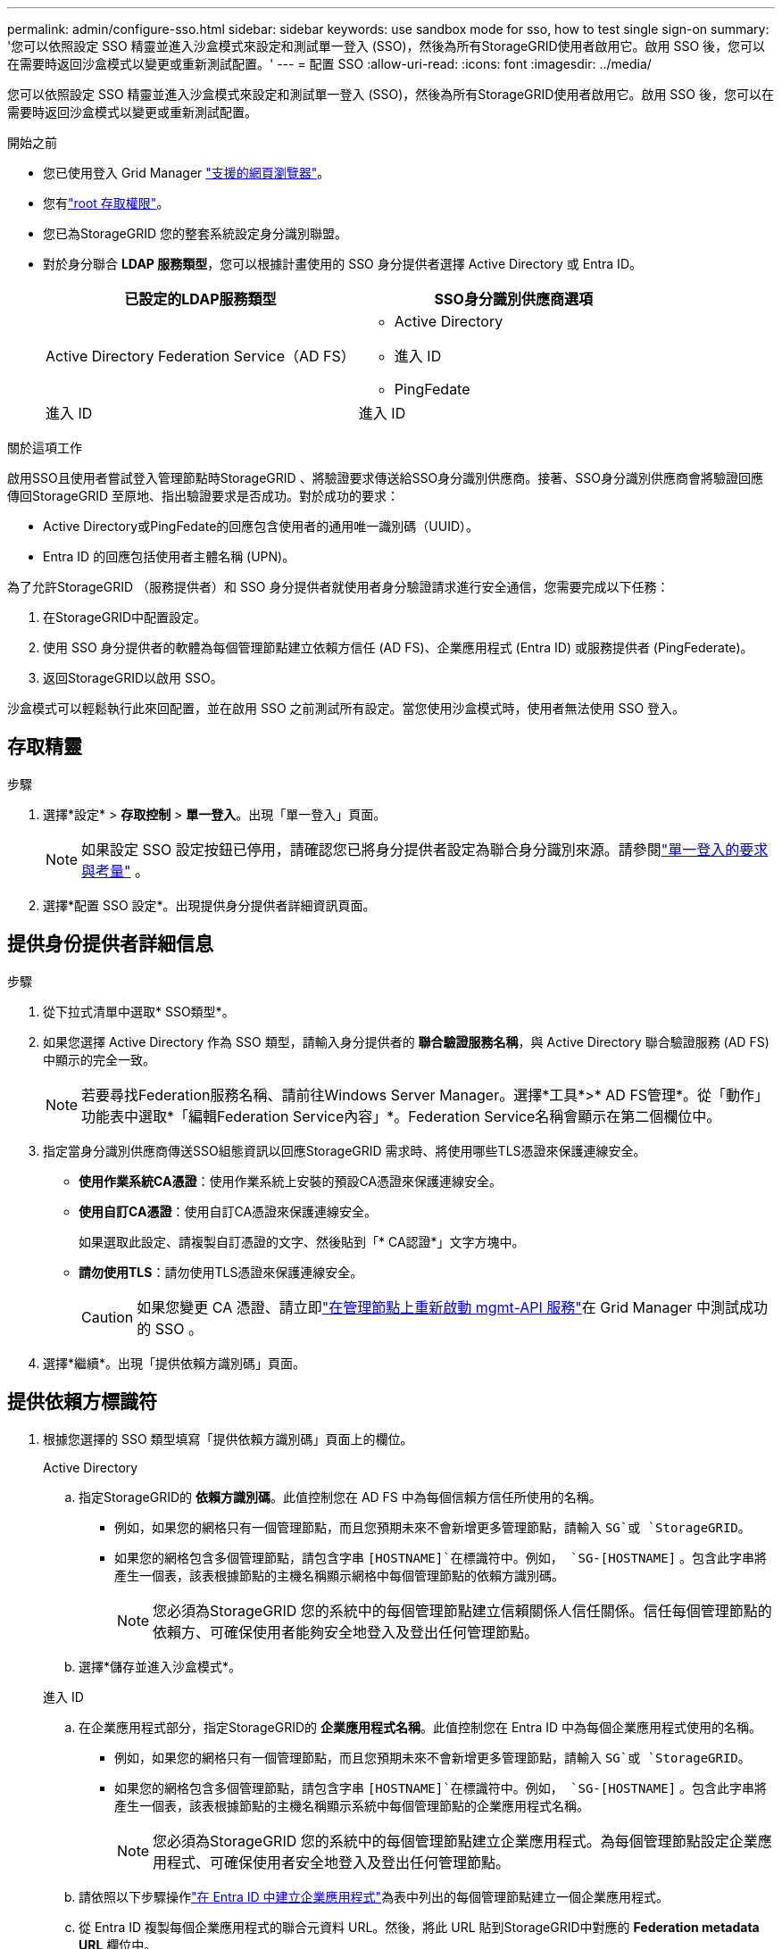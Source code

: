 ---
permalink: admin/configure-sso.html 
sidebar: sidebar 
keywords: use sandbox mode for sso, how to test single sign-on 
summary: '您可以依照設定 SSO 精靈並進入沙盒模式來設定和測試單一登入 (SSO)，然後為所有StorageGRID使用者啟用它。啟用 SSO 後，您可以在需要時返回沙盒模式以變更或重新測試配置。' 
---
= 配置 SSO
:allow-uri-read: 
:icons: font
:imagesdir: ../media/


[role="lead"]
您可以依照設定 SSO 精靈並進入沙盒模式來設定和測試單一登入 (SSO)，然後為所有StorageGRID使用者啟用它。啟用 SSO 後，您可以在需要時返回沙盒模式以變更或重新測試配置。

.開始之前
* 您已使用登入 Grid Manager link:../admin/web-browser-requirements.html["支援的網頁瀏覽器"]。
* 您有link:admin-group-permissions.html["root 存取權限"]。
* 您已為StorageGRID 您的整套系統設定身分識別聯盟。
* 對於身分聯合 *LDAP 服務類型*，您可以根據計畫使用的 SSO 身分提供者選擇 Active Directory 或 Entra ID。
+
[cols="1a,1a"]
|===
| 已設定的LDAP服務類型 | SSO身分識別供應商選項 


 a| 
Active Directory Federation Service（AD FS）
 a| 
** Active Directory
** 進入 ID
** PingFedate




 a| 
進入 ID
 a| 
進入 ID

|===


.關於這項工作
啟用SSO且使用者嘗試登入管理節點時StorageGRID 、將驗證要求傳送給SSO身分識別供應商。接著、SSO身分識別供應商會將驗證回應傳回StorageGRID 至原地、指出驗證要求是否成功。對於成功的要求：

* Active Directory或PingFedate的回應包含使用者的通用唯一識別碼（UUID）。
* Entra ID 的回應包括使用者主體名稱 (UPN)。


為了允許StorageGRID （服務提供者）和 SSO 身分提供者就使用者身分驗證請求進行安全通信，您需要完成以下任務：

. 在StorageGRID中配置設定。
. 使用 SSO 身分提供者的軟體為每個管理節點建立依賴方信任 (AD FS)、企業應用程式 (Entra ID) 或服務提供者 (PingFederate)。
. 返回StorageGRID以啟用 SSO。


沙盒模式可以輕鬆執行此來回配置，並在啟用 SSO 之前測試所有設定。當您使用沙盒模式時，使用者無法使用 SSO 登入。



== 存取精靈

.步驟
. 選擇*設定* > *存取控制* > *單一登入*。出現「單一登入」頁面。
+

NOTE: 如果設定 SSO 設定按鈕已停用，請確認您已將身分提供者設定為聯合身分識別來源。請參閱link:requirements-for-sso.html["單一登入的要求與考量"] 。

. 選擇*配置 SSO 設定*。出現提供身分提供者詳細資訊頁面。




== 提供身份提供者詳細信息

.步驟
. 從下拉式清單中選取* SSO類型*。
. 如果您選擇 Active Directory 作為 SSO 類型，請輸入身分提供者的 *聯合驗證服務名稱*，與 Active Directory 聯合驗證服務 (AD FS) 中顯示的完全一致。
+

NOTE: 若要尋找Federation服務名稱、請前往Windows Server Manager。選擇*工具*>* AD FS管理*。從「動作」功能表中選取*「編輯Federation Service內容」*。Federation Service名稱會顯示在第二個欄位中。

. 指定當身分識別供應商傳送SSO組態資訊以回應StorageGRID 需求時、將使用哪些TLS憑證來保護連線安全。
+
** *使用作業系統CA憑證*：使用作業系統上安裝的預設CA憑證來保護連線安全。
** *使用自訂CA憑證*：使用自訂CA憑證來保護連線安全。
+
如果選取此設定、請複製自訂憑證的文字、然後貼到「* CA認證*」文字方塊中。

** *請勿使用TLS*：請勿使用TLS憑證來保護連線安全。
+

CAUTION: 如果您變更 CA 憑證、請立即link:../maintain/starting-or-restarting-service.html["在管理節點上重新啟動 mgmt-API 服務"]在 Grid Manager 中測試成功的 SSO 。



. 選擇*繼續*。出現「提供依賴方識別碼」頁面。




== [[enter-sandbox-mode]]提供依賴方標識符

. 根據您選擇的 SSO 類型填寫「提供依賴方識別碼」頁面上的欄位。
+
[role="tabbed-block"]
====
.Active Directory
--
.. 指定StorageGRID的 *依賴方識別碼*。此值控制您在 AD FS 中為每個信賴方信任所使用的名稱。
+
*** 例如，如果您的網格只有一個管理節點，而且您預期未來不會新增更多管理節點，請輸入 `SG`或 `StorageGRID`。
*** 如果您的網格包含多個管理節點，請包含字串 `[HOSTNAME]`在標識符中。例如，  `SG-[HOSTNAME]` 。包含此字串將產生一個表，該表根據節點的主機名稱顯示網格中每個管理節點的依賴方識別碼。
+

NOTE: 您必須為StorageGRID 您的系統中的每個管理節點建立信賴關係人信任關係。信任每個管理節點的依賴方、可確保使用者能夠安全地登入及登出任何管理節點。



.. 選擇*儲存並進入沙盒模式*。


--
.進入 ID
--
.. 在企業應用程式部分，指定StorageGRID的 *企業應用程式名稱*。此值控制您在 Entra ID 中為每個企業應用程式使用的名稱。
+
*** 例如，如果您的網格只有一個管理節點，而且您預期未來不會新增更多管理節點，請輸入 `SG`或 `StorageGRID`。
*** 如果您的網格包含多個管理節點，請包含字串 `[HOSTNAME]`在標識符中。例如，  `SG-[HOSTNAME]` 。包含此字串將產生一個表，該表根據節點的主機名稱顯示系統中每個管理節點的企業應用程式名稱。
+

NOTE: 您必須為StorageGRID 您的系統中的每個管理節點建立企業應用程式。為每個管理節點設定企業應用程式、可確保使用者安全地登入及登出任何管理節點。



.. 請依照以下步驟操作link:../admin/creating-enterprise-application-entra-id.html["在 Entra ID 中建立企業應用程式"]為表中列出的每個管理節點建立一個企業應用程式。
.. 從 Entra ID 複製每個企業應用程式的聯合元資料 URL。然後，將此 URL 貼到StorageGRID中對應的 *Federation metadata URL* 欄位中。
.. 複製並貼上所有管理節點的聯合元資料 URL 後，選擇 *儲存並進入沙盒模式*。


--
.PingFedate
--
.. 在「服務供應商（SP）」區段中、指定* SP連線ID* StorageGRID 以供參考。此值可控制您在PingFedate中用於每個SP連線的名稱。
+
*** 例如，如果您的網格只有一個管理節點，而且您預期未來不會新增更多管理節點，請輸入 `SG`或 `StorageGRID`。
*** 如果您的網格包含多個管理節點，請包含字串 `[HOSTNAME]`在標識符中。例如，  `SG-[HOSTNAME]` 。包含此字串將產生一個表，該表根據節點的主機名稱顯示系統中每個管理節點的SP連線 ID。
+

NOTE: 您必須為StorageGRID 您的系統中的每個管理節點建立SP連線。為每個管理節點建立SP連線、可確保使用者安全地登入及登出任何管理節點。



.. 在*聯盟中繼資料URL*欄位中、指定每個管理節點的聯盟中繼資料URL。
+
請使用下列格式：

+
[listing]
----
https://<Federation Service Name>:<port>/pf/federation_metadata.ping?PartnerSpId=<SP Connection ID>
----
.. 選擇*儲存並進入沙盒模式*。


--
====




== 設定依賴方信任、企業應用程式或SP連線

儲存配置並進入沙盒模式後，您可以完成並測試所選 SSO 類型的配置。

StorageGRID可依需求維持沙盒模式。但是，只有聯合用戶和本地用戶可以登入。

[role="tabbed-block"]
====
.Active Directory
--
.步驟
. 移至Active Directory Federation Services（AD FS）。
. 使用「設定 SSO」頁面上的表格中顯示的每個依賴方標識符，為StorageGRID建立一個或多個依賴方信任。
+
您必須為表格中顯示的每個管理節點建立一個信任關係。

+
如需相關指示link:../admin/creating-relying-party-trusts-in-ad-fs.html["在AD FS中建立依賴方信任"]、請前往。



--
.進入 ID
--
.步驟
. 從您目前登入之管理節點的「單一登入」頁面、選取按鈕以下載並儲存SAML中繼資料。
. 然後、針對網格中的任何其他管理節點、重複下列步驟：
+
.. 登入節點。
.. 選擇*設定* > *存取控制* > *單一登入*。
.. 下載並儲存該節點的SAML中繼資料。


. 前往 Azure 入口網站。
. 請依照以下步驟操作link:../admin/creating-enterprise-application-entra-id.html["在 Entra ID 中建立企業應用程式"]將每個管理節點的 SAML 元資料檔案上傳到其對應的 Entra ID 企業應用程式中。


--
.PingFedate
--
.步驟
. 從您目前登入之管理節點的「單一登入」頁面、選取按鈕以下載並儲存SAML中繼資料。
. 然後、針對網格中的任何其他管理節點、重複下列步驟：
+
.. 登入節點。
.. 選擇*設定* > *存取控制* > *單一登入*。
.. 下載並儲存該節點的SAML中繼資料。


. 前往PingFedate。
. link:../admin/creating-sp-connection-ping.html["建立一個或多個StorageGRID 服務供應商（SP）連線以供使用"] 。使用每個管理節點的SP連線 ID（顯示在設定 SSO 頁面上的表格中）以及為該管理節點下載的 SAML 元資料。
+
您必須為表中所示的每個管理節點建立一個SP連線。



--
====


== [[test-sso]]測試配置

在強制整個StorageGRID系統使用單一登入之前，請確認每個管理節點的單一登入和單一登出均已正確設定。

[role="tabbed-block"]
====
.Active Directory
--
.步驟
. 在設定 SSO 頁面上，找到精靈的測試設定步驟上的連結。
+
此URL衍生自您在* Federation service name*欄位中輸入的值。

. 選取連結、或複製URL並貼到瀏覽器、以存取身分識別供應商的登入頁面。
. 若要確認您可以使用SSO登入StorageGRID 支援功能、請選取*登入下列其中一個站台*、選取您主要管理節點的依賴方識別碼、然後選取*登入*。
. 輸入您的聯盟使用者名稱和密碼。
+
** 如果SSO登入和登出作業成功、就會出現成功訊息。
** 如果SSO作業不成功、會出現錯誤訊息。請修正問題、清除瀏覽器的Cookie、然後再試一次。


. 重複這些步驟、驗證網格中每個管理節點的SSO連線。


--
.進入 ID
--
.步驟
. 前往Azure入口網站的「單一登入」頁面。
. 選擇*測試此應用程式*。
. 輸入同盟使用者的認證資料。
+
** 如果SSO登入和登出作業成功、就會出現成功訊息。
** 如果SSO作業不成功、會出現錯誤訊息。請修正問題、清除瀏覽器的Cookie、然後再試一次。


. 重複這些步驟、驗證網格中每個管理節點的SSO連線。


--
.PingFedate
--
.步驟
. 在設定 SSO 頁面中，選擇沙盒模式訊息中的第一個連結。
+
一次選取並測試一個連結。

. 輸入同盟使用者的認證資料。
+
** 如果SSO登入和登出作業成功、就會出現成功訊息。
** 如果SSO作業不成功、會出現錯誤訊息。請修正問題、清除瀏覽器的Cookie、然後再試一次。


. 選取下一個連結、驗證網格中每個管理節點的SSO連線。
+
如果您看到「頁面過期」訊息、請在瀏覽器中選取「*上一步*」按鈕、然後重新提交認證資料。



--
====


== 啟用單一登入

當您確認可以使用SSO登入每個管理節點時、您可以為整個StorageGRID 支援系統啟用SSO。


TIP: 啟用SSO時、所有使用者都必須使用SSO存取Grid Manager、租戶管理程式、Grid Management API及租戶管理API。本機使用者無法再存取StorageGRID 此功能。

.步驟
. 從設定 SSO 精靈的測試設定步驟中，選擇*啟用 SSO*。
. 查看警告訊息，然後選擇*啟用 SSO*。
+
單一登入現已啟用。出現「單一登入」頁面，其中現在包含您剛剛設定的 SSO 的詳細資訊。

. 若要編輯配置，請選擇*編輯*。
. 若要停用單一登錄，請選擇“*停用 SSO*”。



TIP: 如果您使用 Azure 門戶，並且從用於存取 Entra ID 的相同電腦存取StorageGRID ，請確保 Azure 入口網站使用者也是授權的StorageGRID使用者（已匯入StorageGRID 的聯合群組中的使用者），或在嘗試登入StorageGRID之前登出 Azure 入口網站。
